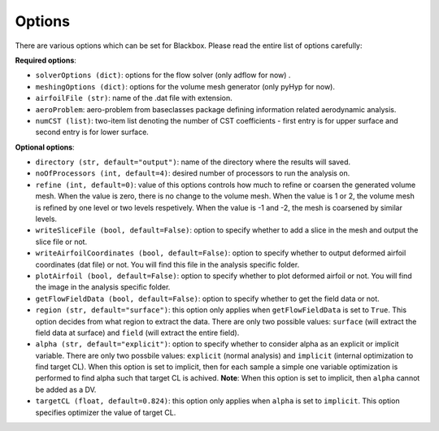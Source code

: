 .. _options_description:

*******
Options
*******

There are various options which can be set for Blackbox. Please read the entire list of options carefully:

**Required options**:

- ``solverOptions (dict)``: options for the flow solver (only adflow for now) .
- ``meshingOptions (dict)``: options for the volume mesh generator (only pyHyp for now).
- ``airfoilFile (str)``: name of the .dat file with extension.
- ``aeroProblem``: aero-problem from baseclasses package defining information related aerodynamic analysis.
- ``numCST (list)``: two-item list denoting the number of CST coefficients - first entry is for upper surface and second entry is for lower surface.

**Optional options**:

- ``directory (str, default="output")``: name of the directory where the results will saved.
- ``noOfProcessors (int, default=4)``: desired number of processors to run the analysis on.
- ``refine (int, default=0)``: value of this options controls how much to refine or coarsen the generated volume mesh.
  When the value is zero, there is no change to the volume mesh. When the value is 1 or 2, the volume mesh is refined
  by one level or two levels respetively. When the value is -1 and -2, the mesh is coarsened by similar levels.
- ``writeSliceFile (bool, default=False)``: option to specify whether to add a slice in the mesh and output the slice file or not.
- ``writeAirfoilCoordinates (bool, default=False)``: option to specify whether to output deformed airfoil coordinates (dat file) or not. You will find this 
  file in the analysis specific folder.
- ``plotAirfoil (bool, default=False)``: option to specify whether to plot deformed airfoil or not. You will find the image in the analysis specific folder.
- ``getFlowFieldData (bool, default=False)``: option to specify whether to get the field data or not.
- ``region (str, default="surface")``: this option only applies when ``getFlowFieldData`` is set to ``True``. This option decides from what
  region to extract the data. There are only two possible values: ``surface`` (will extract the field data at surface) and ``field`` 
  (will extract the entire field).
- ``alpha (str, default="explicit")``: option to specify whether to consider alpha as an explicit or implicit variable. There are only two possbile values:
  ``explicit`` (normal analysis) and ``implicit`` (internal optimization to find target CL). When this option is set to implicit, then for each sample a
  simple one variable optimization is performed to find alpha such that target CL is achived. **Note**: When this option is set to implicit, then ``alpha`` 
  cannot be added as a DV.
- ``targetCL (float, default=0.824)``: this option only applies when ``alpha`` is set to ``implicit``. This option specifies optimizer the value of target CL.
